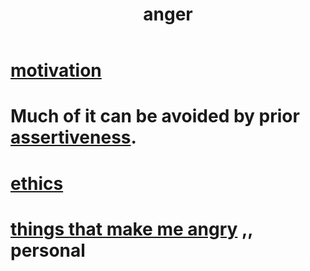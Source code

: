 :PROPERTIES:
:ID:       eabe22b3-ed71-4c11-9ac3-2a673226a5d1
:END:
#+title: anger
* [[https://github.com/JeffreyBenjaminBrown/public_notes_with_github-navigable_links/blob/master/motivation.org][motivation]]
* Much of it can be avoided by prior [[https://github.com/JeffreyBenjaminBrown/public_notes_with_github-navigable_links/blob/master/assertiveness.org][assertiveness]].
* [[https://github.com/JeffreyBenjaminBrown/public_notes_with_github-navigable_links/blob/master/ethics.org][ethics]]
* [[https://github.com/JeffreyBenjaminBrown/secret_org_with_github-navigable_links/blob/master/things_that_make_me_angry.org][things that make me angry]] ,, personal
